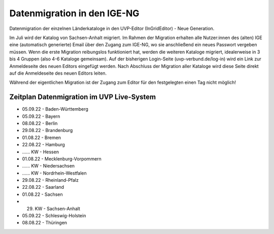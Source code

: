 Datenmigration in den IGE-NG
============================

Datenmigration der einzelnen Länderkataloge in den UVP-Editor (InGridEditor) - Neue Generation.


Im Juli wird der Katalog von Sachsen-Anhalt migriert. Im Rahmen der Migration erhalten alle Nutzer:innen des (alten) IGE eine (automatisch generierte) Email über den Zugang zum IGE-NG, wo sie anschließend ein neues Passwort vergeben müssen.
Wenn die erste Migration reibungslos funktioniert hat, werden die weiteren Kataloge migriert, idealerweise in 3 bis 4 Gruppen (also 4-6 Kataloge gemeinsam). Auf der bisherigen Login-Seite (uvp-verbund.de/log-in) wird ein Link zur Anmeldeseite des neuen Editors eingefügt werden. Nach Abschluss der Migration aller Kataloge wird diese Seite direkt auf die Anmeldeseite des neuen Editors leiten.

Während der eigentlichen Migration ist der Zugang zum Editor für den festgelegten einen Tag nicht möglich!

Zeitplan Datenmigration im UVP Live-System
------------------------------------------

* 05.09.22 - Baden-Württemberg
* 05.09.22 - Bayern
* 08.08.22 - Berlin
* 29.08.22 - Brandenburg
* 01.08.22 - Bremen
* 22.08.22 - Hamburg
* ...... KW - Hessen
* 01.08.22 - Mecklenburg-Vorpommern
* ...... KW - Niedersachsen
* ...... KW - Nordrhein-Westfalen
* 29.08.22 - Rheinland-Pfalz
* 22.08.22 - Saarland
* 01.08.22 - Sachsen
* 29. KW - Sachsen-Anhalt
* 05.09.22 - Schleswig-Holstein
* 08.08.22 - Thüringen






